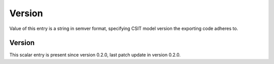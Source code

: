 ..
   Copyright (c) 2021 Cisco and/or its affiliates.
   Licensed under the Apache License, Version 2.0 (the "License");
   you may not use this file except in compliance with the License.
   You may obtain a copy of the License at:
..
       http://www.apache.org/licenses/LICENSE-2.0
..
   Unless required by applicable law or agreed to in writing, software
   distributed under the License is distributed on an "AS IS" BASIS,
   WITHOUT WARRANTIES OR CONDITIONS OF ANY KIND, either express or implied.
   See the License for the specific language governing permissions and
   limitations under the License.


Version
^^^^^^^

Value of this entry is a string in semver format, specifying CSIT model version
the exporting code adheres to.

Version
~~~~~~~

This scalar entry is present since version 0.2.0,
last patch update in version 0.2.0.
